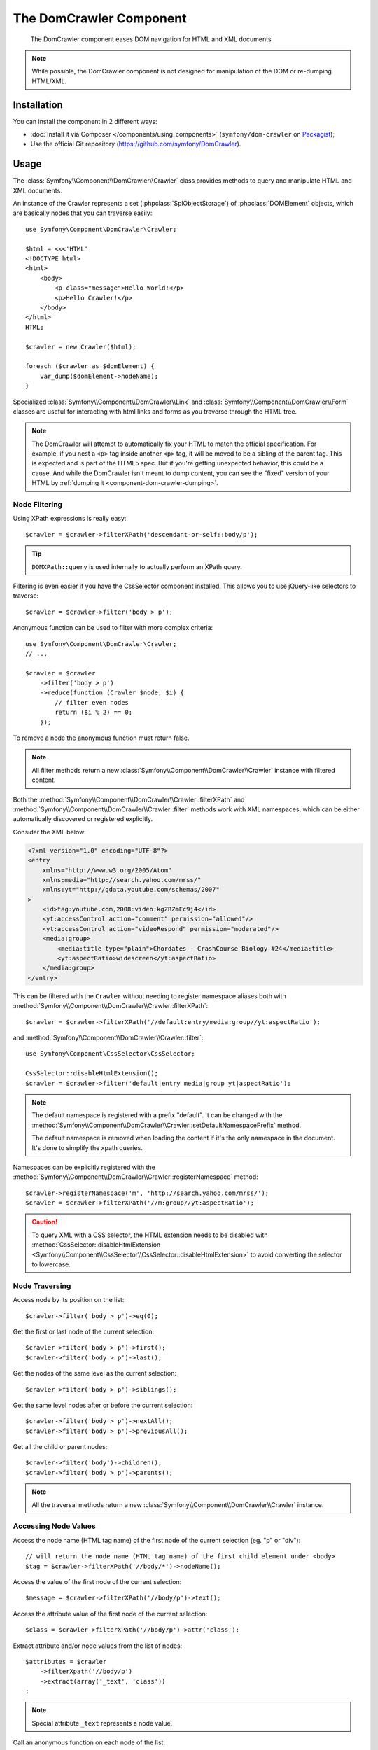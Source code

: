 .. index::
   single: DomCrawler
   single: Components; DomCrawler

The DomCrawler Component
========================

    The DomCrawler component eases DOM navigation for HTML and XML documents.

.. note::

    While possible, the DomCrawler component is not designed for manipulation
    of the DOM or re-dumping HTML/XML.

Installation
------------

You can install the component in 2 different ways:

* :doc:`Install it via Composer </components/using_components>` (``symfony/dom-crawler`` on `Packagist`_);
* Use the official Git repository (https://github.com/symfony/DomCrawler).

Usage
-----

The :class:`Symfony\\Component\\DomCrawler\\Crawler` class provides methods
to query and manipulate HTML and XML documents.

An instance of the Crawler represents a set (:phpclass:`SplObjectStorage`)
of :phpclass:`DOMElement` objects, which are basically nodes that you can
traverse easily::

    use Symfony\Component\DomCrawler\Crawler;

    $html = <<<'HTML'
    <!DOCTYPE html>
    <html>
        <body>
            <p class="message">Hello World!</p>
            <p>Hello Crawler!</p>
        </body>
    </html>
    HTML;

    $crawler = new Crawler($html);

    foreach ($crawler as $domElement) {
        var_dump($domElement->nodeName);
    }

Specialized :class:`Symfony\\Component\\DomCrawler\\Link` and
:class:`Symfony\\Component\\DomCrawler\\Form` classes are useful for
interacting with html links and forms as you traverse through the HTML tree.

.. note::

    The DomCrawler will attempt to automatically fix your HTML to match the
    official specification. For example, if you nest a ``<p>`` tag inside
    another ``<p>`` tag, it will be moved to be a sibling of the parent tag.
    This is expected and is part of the HTML5 spec. But if you're getting
    unexpected behavior, this could be a cause. And while the DomCrawler
    isn't meant to dump content, you can see the "fixed" version of your HTML
    by :ref:`dumping it <component-dom-crawler-dumping>`.

Node Filtering
~~~~~~~~~~~~~~

Using XPath expressions is really easy::

    $crawler = $crawler->filterXPath('descendant-or-self::body/p');

.. tip::

    ``DOMXPath::query`` is used internally to actually perform an XPath query.

Filtering is even easier if you have the CssSelector component installed.
This allows you to use jQuery-like selectors to traverse::

    $crawler = $crawler->filter('body > p');

Anonymous function can be used to filter with more complex criteria::

    use Symfony\Component\DomCrawler\Crawler;
    // ...

    $crawler = $crawler
        ->filter('body > p')
        ->reduce(function (Crawler $node, $i) {
            // filter even nodes
            return ($i % 2) == 0;
        });

To remove a node the anonymous function must return false.

.. note::

    All filter methods return a new :class:`Symfony\\Component\\DomCrawler\\Crawler`
    instance with filtered content.

Both the :method:`Symfony\\Component\\DomCrawler\\Crawler::filterXPath` and
:method:`Symfony\\Component\\DomCrawler\\Crawler::filter` methods work with
XML namespaces, which can be either automatically discovered or registered
explicitly.

Consider the XML below:

.. code-block:: xml

    <?xml version="1.0" encoding="UTF-8"?>
    <entry
        xmlns="http://www.w3.org/2005/Atom"
        xmlns:media="http://search.yahoo.com/mrss/"
        xmlns:yt="http://gdata.youtube.com/schemas/2007"
    >
        <id>tag:youtube.com,2008:video:kgZRZmEc9j4</id>
        <yt:accessControl action="comment" permission="allowed"/>
        <yt:accessControl action="videoRespond" permission="moderated"/>
        <media:group>
            <media:title type="plain">Chordates - CrashCourse Biology #24</media:title>
            <yt:aspectRatio>widescreen</yt:aspectRatio>
        </media:group>
    </entry>

This can be filtered with the  ``Crawler`` without needing to register namespace
aliases both with :method:`Symfony\\Component\\DomCrawler\\Crawler::filterXPath`::

    $crawler = $crawler->filterXPath('//default:entry/media:group//yt:aspectRatio');

and :method:`Symfony\\Component\\DomCrawler\\Crawler::filter`::

    use Symfony\Component\CssSelector\CssSelector;

    CssSelector::disableHtmlExtension();
    $crawler = $crawler->filter('default|entry media|group yt|aspectRatio');

.. note::

    The default namespace is registered with a prefix "default". It can be
    changed with the
    :method:`Symfony\\Component\\DomCrawler\\Crawler::setDefaultNamespacePrefix`
    method.

    The default namespace is removed when loading the content if it's the only
    namespace in the document. It's done to simplify the xpath queries.

Namespaces can be explicitly registered with the
:method:`Symfony\\Component\\DomCrawler\\Crawler::registerNamespace` method::

    $crawler->registerNamespace('m', 'http://search.yahoo.com/mrss/');
    $crawler = $crawler->filterXPath('//m:group//yt:aspectRatio');

.. caution::

    To query XML with a CSS selector, the HTML extension needs to be disabled with
    :method:`CssSelector::disableHtmlExtension <Symfony\\Component\\CssSelector\\CssSelector::disableHtmlExtension>`
    to avoid converting the selector to lowercase.

Node Traversing
~~~~~~~~~~~~~~~

Access node by its position on the list::

    $crawler->filter('body > p')->eq(0);

Get the first or last node of the current selection::

    $crawler->filter('body > p')->first();
    $crawler->filter('body > p')->last();

Get the nodes of the same level as the current selection::

    $crawler->filter('body > p')->siblings();

Get the same level nodes after or before the current selection::

    $crawler->filter('body > p')->nextAll();
    $crawler->filter('body > p')->previousAll();

Get all the child or parent nodes::

    $crawler->filter('body')->children();
    $crawler->filter('body > p')->parents();

.. note::

    All the traversal methods return a new :class:`Symfony\\Component\\DomCrawler\\Crawler`
    instance.

Accessing Node Values
~~~~~~~~~~~~~~~~~~~~~

.. versionadded:: 2.6
    The :method:`Symfony\\Component\\DomCrawler\\Crawler::nodeName`
    method was introduced in Symfony 2.6.

Access the node name (HTML tag name) of the first node of the current selection (eg. "p" or "div")::

    // will return the node name (HTML tag name) of the first child element under <body>
    $tag = $crawler->filterXPath('//body/*')->nodeName();

Access the value of the first node of the current selection::

    $message = $crawler->filterXPath('//body/p')->text();

Access the attribute value of the first node of the current selection::

    $class = $crawler->filterXPath('//body/p')->attr('class');

Extract attribute and/or node values from the list of nodes::

    $attributes = $crawler
        ->filterXpath('//body/p')
        ->extract(array('_text', 'class'))
    ;

.. note::

    Special attribute ``_text`` represents a node value.

Call an anonymous function on each node of the list::

    use Symfony\Component\DomCrawler\Crawler;
    // ...

    $nodeValues = $crawler->filter('p')->each(function (Crawler $node, $i) {
        return $node->text();
    });

.. versionadded:: 2.3
    As seen here, in Symfony 2.3, the ``each`` and ``reduce`` Closure functions
    are passed a ``Crawler`` as the first argument. Previously, that argument
    was a :phpclass:`DOMNode`.

The anonymous function receives the node (as a Crawler) and the position as arguments.
The result is an array of values returned by the anonymous function calls.

Adding the Content
~~~~~~~~~~~~~~~~~~

The crawler supports multiple ways of adding the content::

    $crawler = new Crawler('<html><body /></html>');

    $crawler->addHtmlContent('<html><body /></html>');
    $crawler->addXmlContent('<root><node /></root>');

    $crawler->addContent('<html><body /></html>');
    $crawler->addContent('<root><node /></root>', 'text/xml');

    $crawler->add('<html><body /></html>');
    $crawler->add('<root><node /></root>');

.. note::

    When dealing with character sets other than ISO-8859-1, always add HTML
    content using the :method:`Symfony\\Component\\DomCrawler\\Crawler::addHTMLContent`
    method where you can specify the second parameter to be your target character
    set.

As the Crawler's implementation is based on the DOM extension, it is also able
to interact with native :phpclass:`DOMDocument`, :phpclass:`DOMNodeList`
and :phpclass:`DOMNode` objects:

.. code-block:: php

    $document = new \DOMDocument();
    $document->loadXml('<root><node /><node /></root>');
    $nodeList = $document->getElementsByTagName('node');
    $node = $document->getElementsByTagName('node')->item(0);

    $crawler->addDocument($document);
    $crawler->addNodeList($nodeList);
    $crawler->addNodes(array($node));
    $crawler->addNode($node);
    $crawler->add($document);

.. _component-dom-crawler-dumping:

.. sidebar:: Manipulating and Dumping a ``Crawler``

    These methods on the ``Crawler`` are intended to initially populate your
    ``Crawler`` and aren't intended to be used to further manipulate a DOM
    (though this is possible). However, since the ``Crawler`` is a set of
    :phpclass:`DOMElement` objects, you can use any method or property available
    on :phpclass:`DOMElement`, :phpclass:`DOMNode` or :phpclass:`DOMDocument`.
    For example, you could get the HTML of a ``Crawler`` with something like
    this::

        $html = '';

        foreach ($crawler as $domElement) {
            $html .= $domElement->ownerDocument->saveHTML($domElement);
        }

    Or you can get the HTML of the first node using
    :method:`Symfony\\Component\\DomCrawler\\Crawler::html`::

        $html = $crawler->html();

    The ``html`` method is new in Symfony 2.3.

Links
~~~~~

To find a link by name (or a clickable image by its ``alt`` attribute), use
the ``selectLink`` method on an existing crawler. This returns a Crawler
instance with just the selected link(s). Calling ``link()`` gives you a special
:class:`Symfony\\Component\\DomCrawler\\Link` object::

    $linksCrawler = $crawler->selectLink('Go elsewhere...');
    $link = $linksCrawler->link();

    // or do this all at once
    $link = $crawler->selectLink('Go elsewhere...')->link();

The :class:`Symfony\\Component\\DomCrawler\\Link` object has several useful
methods to get more information about the selected link itself::

    // return the proper URI that can be used to make another request
    $uri = $link->getUri();

.. note::

    The ``getUri()`` is especially useful as it cleans the ``href`` value and
    transforms it into how it should really be processed. For example, for a
    link with ``href="#foo"``, this would return the full URI of the current
    page suffixed with ``#foo``. The return from ``getUri()`` is always a full
    URI that you can act on.

Forms
~~~~~

Special treatment is also given to forms. A ``selectButton()`` method is
available on the Crawler which returns another Crawler that matches a button
(``input[type=submit]``, ``input[type=image]``, or a ``button``) with the
given text. This method is especially useful because you can use it to return
a :class:`Symfony\\Component\\DomCrawler\\Form` object that represents the
form that the button lives in::

    $form = $crawler->selectButton('validate')->form();

    // or "fill" the form fields with data
    $form = $crawler->selectButton('validate')->form(array(
        'name' => 'Ryan',
    ));

The :class:`Symfony\\Component\\DomCrawler\\Form` object has lots of very
useful methods for working with forms::

    $uri = $form->getUri();

    $method = $form->getMethod();

The :method:`Symfony\\Component\\DomCrawler\\Form::getUri` method does more
than just return the ``action`` attribute of the form. If the form method
is GET, then it mimics the browser's behavior and returns the ``action``
attribute followed by a query string of all of the form's values.

You can virtually set and get values on the form::

    // set values on the form internally
    $form->setValues(array(
        'registration[username]' => 'symfonyfan',
        'registration[terms]'    => 1,
    ));

    // get back an array of values - in the "flat" array like above
    $values = $form->getValues();

    // returns the values like PHP would see them,
    // where "registration" is its own array
    $values = $form->getPhpValues();

To work with multi-dimensional fields::

    <form>
        <input name="multi[]" />
        <input name="multi[]" />
        <input name="multi[dimensional]" />
    </form>

Pass an array of values::

    // Set a single field
    $form->setValues(array('multi' => array('value')));

    // Set multiple fields at once
    $form->setValues(array('multi' => array(
        1             => 'value',
        'dimensional' => 'an other value'
    )));

This is great, but it gets better! The ``Form`` object allows you to interact
with your form like a browser, selecting radio values, ticking checkboxes,
and uploading files::

    $form['registration[username]']->setValue('symfonyfan');

    // check or uncheck a checkbox
    $form['registration[terms]']->tick();
    $form['registration[terms]']->untick();

    // select an option
    $form['registration[birthday][year]']->select(1984);

    // select many options from a "multiple" select
    $form['registration[interests]']->select(array('symfony', 'cookies'));

    // even fake a file upload
    $form['registration[photo]']->upload('/path/to/lucas.jpg');

Using the Form Data
...................

What's the point of doing all of this? If you're testing internally, you
can grab the information off of your form as if it had just been submitted
by using the PHP values::

    $values = $form->getPhpValues();
    $files = $form->getPhpFiles();

If you're using an external HTTP client, you can use the form to grab all
of the information you need to create a POST request for the form::

    $uri = $form->getUri();
    $method = $form->getMethod();
    $values = $form->getValues();
    $files = $form->getFiles();

    // now use some HTTP client and post using this information

One great example of an integrated system that uses all of this is `Goutte`_.
Goutte understands the Symfony Crawler object and can use it to submit forms
directly::

    use Goutte\Client;

    // make a real request to an external site
    $client = new Client();
    $crawler = $client->request('GET', 'https://github.com/login');

    // select the form and fill in some values
    $form = $crawler->selectButton('Log in')->form();
    $form['login'] = 'symfonyfan';
    $form['password'] = 'anypass';

    // submit that form
    $crawler = $client->submit($form);

.. _components-dom-crawler-invalid:

Selecting Invalid Choice Values
...............................

By default, choice fields (select, radio) have internal validation activated
to prevent you from setting invalid values. If you want to be able to set
invalid values, you can use the  ``disableValidation()`` method on either
the whole form or specific field(s)::

    // Disable validation for a specific field
    $form['country']->disableValidation()->select('Invalid value');

    // Disable validation for the whole form
    $form->disableValidation();
    $form['country']->select('Invalid value');

.. _`Goutte`:  https://github.com/fabpot/goutte
.. _Packagist: https://packagist.org/packages/symfony/dom-crawler
